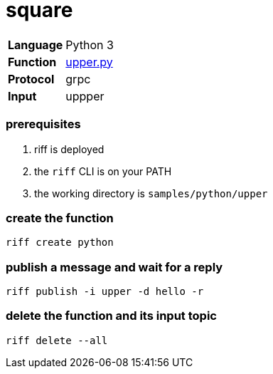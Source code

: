 = square

[horizontal]
*Language*:: Python 3
*Function*:: link:upper.py[upper.py]
*Protocol*:: grpc
*Input*:: uppper

=== prerequisites

1. riff is deployed
2. the `riff` CLI is on your PATH
3. the working directory is `samples/python/upper`

=== create the function

```
riff create python
```

=== publish a message and wait for a reply

```
riff publish -i upper -d hello -r
```

=== delete the function and its input topic

```
riff delete --all
```
